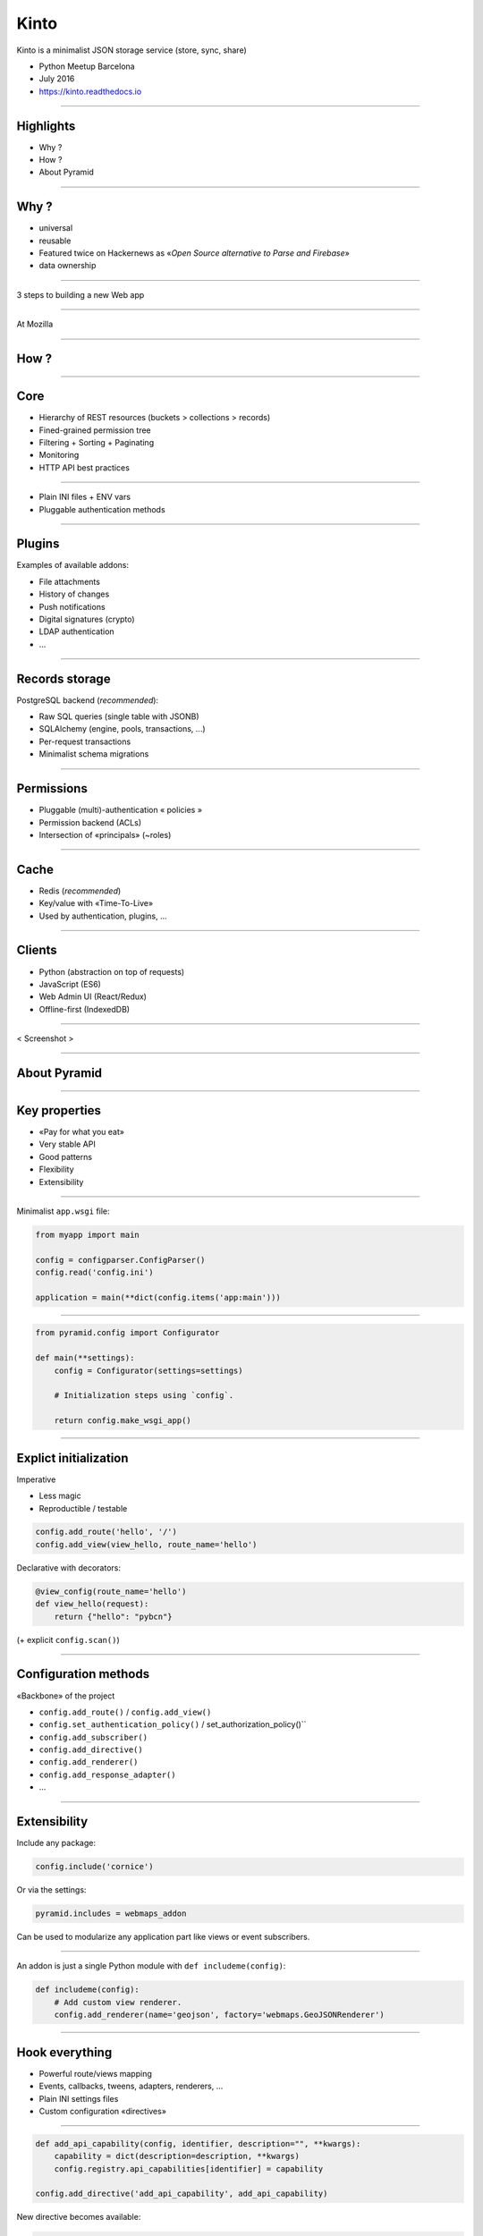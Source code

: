 .. |br| raw:: html

   <br />

Kinto
#####

Kinto is a minimalist JSON storage service (store, sync, share)

* Python Meetup Barcelona
* July 2016
* https://kinto.readthedocs.io

----

Highlights
==========

* Why ?
* How ?
* About Pyramid

----

Why ?
=====

* universal
* reusable
* Featured twice on Hackernews as «*Open Source alternative to Parse and Firebase*»

* data ownership

----

3 steps to building a new Web app

----

At Mozilla

----

How ?
=====

----

Core
====

* Hierarchy of REST resources (buckets > collections > records)
* Fined-grained permission tree
* Filtering + Sorting + Paginating
* Monitoring
* HTTP API best practices

----

* Plain INI files + ENV vars
* Pluggable authentication methods

----

Plugins
=======

Examples of available addons:

* File attachments
* History of changes
* Push notifications
* Digital signatures (crypto)
* LDAP authentication
* ...

----

Records storage
===============

PostgreSQL backend (*recommended*):

* Raw SQL queries (single table with JSONB)
* SQLAlchemy (engine, pools, transactions, ...)
* Per-request transactions
* Minimalist schema migrations

----

Permissions
===========

* Pluggable (multi)-authentication « policies »
* Permission backend (ACLs)
* Intersection of «principals» (~roles)

----

Cache
=====

* Redis (*recommended*)
* Key/value with «Time-To-Live»
* Used by authentication, plugins, ...

----

Clients
=======

* Python (abstraction on top of requests)
* JavaScript (ES6)
* Web Admin UI (React/Redux)
* Offline-first (IndexedDB)

----

< Screenshot >

----

About Pyramid
=============

----

Key properties
==============

* «Pay for what you eat»
* Very stable API
* Good patterns

* Flexibility
* Extensibility

----

Minimalist ``app.wsgi`` file:

.. code-block:: python

    from myapp import main

    config = configparser.ConfigParser()
    config.read('config.ini')

    application = main(**dict(config.items('app:main')))

----

.. code-block:: python

    from pyramid.config import Configurator

    def main(**settings):
        config = Configurator(settings=settings)

        # Initialization steps using `config`.

        return config.make_wsgi_app()

----

Explict initialization
======================

Imperative

* Less magic
* Reproductible / testable

.. code-block:: python

    config.add_route('hello', '/')
    config.add_view(view_hello, route_name='hello')

Declarative with decorators:

.. code-block:: python

    @view_config(route_name='hello')
    def view_hello(request):
        return {"hello": "pybcn"}

(+ explicit ``config.scan()``)

----

Configuration methods
=====================

«Backbone» of the project

* ``config.add_route()`` / ``config.add_view()``
* ``config.set_authentication_policy()`` / set_authorization_policy()``
* ``config.add_subscriber()``
* ``config.add_directive()``
* ``config.add_renderer()``
* ``config.add_response_adapter()``
* ...

----

Extensibility
=============

Include any package:

.. code-block:: python

    config.include('cornice')

Or via the settings:

.. code-block:: ini

    pyramid.includes = webmaps_addon

Can be used to modularize any application part like views or event subscribers.

----

An addon is just a single Python module with ``def includeme(config)``:

.. code-block:: python

    def includeme(config):
        # Add custom view renderer.
        config.add_renderer(name='geojson', factory='webmaps.GeoJSONRenderer')

----

Hook everything
===============

* Powerful route/views mapping
* Events, callbacks, tweens, adapters, renderers, ...
* Plain INI settings files
* Custom configuration «directives»

----

.. code-block:: python

    def add_api_capability(config, identifier, description="", **kwargs):
        capability = dict(description=description, **kwargs)
        config.registry.api_capabilities[identifier] = capability

    config.add_directive('add_api_capability', add_api_capability)

New directive becomes available:

.. code-block:: python

    config.add_api_capability('history', description="History plugin")

----

.. code-block:: python

    @hello.get()
    def get_hello(request):
        data = {
            'capabilities': request.registry.api_capabilities
        }
        return data

----

Python modules from settings
============================

Easily load modules from settings files:

.. code-block:: python

    settings = config.get_settings()
    cache_mod_name = settings['cache_backend']

    cache_module = config.maybe_dotted(cache_mod_name)
    backend = cache_module(settings)

----

Services
========

Declare interfaces and register components:

.. code-block:: python

    from pyramid.interfaces import IRoutesMapper

    mapper = DummyRoutesMapper()
    request.registry.registerUtility(mapper, IRoutesMapper)

----

Other parts of the code can query the registry:

.. code-block:: python

    from pyramid.interfaces import IRoutesMapper

    route_mapper = registry.queryUtility(IRoutesMapper)
    info = route_mapper(request)

----

Events / Subscribers
====================

.. code-block:: python

    class ServerFlushed(object):
        def __init__(self, request):
            self.request = request


    def view_flush_post(request):
        request.registry.storage.flush()

        event = ServerFlushed(request)
        request.registry.notify(event)

-----

.. code-block:: python

    def on_server_flush(event):
        request = event.request
        request.response.headers['Alert'] = 'Flush'

    config.add_subscriber(on_server_flush, ServerFlushed)

-----

Compose instead of inherit
==========================

* Readability
* Flexibility
* Leverage composition between uncoupled packages
* Avoid multiple inheritance (eg. mixins)
* Single responsability principle

.. code-block:: python

    class Backend:
        def permits(self):
            return self.context.is_allowed()

    backend.context = MyContext()

-----

Downsides
=========

* Pyramid is not the «latest cool stuff»
* Documentation lacks «real-life examples» (e.g. ACL)
* Easy to couple everything to ``request``
* Built-in authentication policies are not intuitive
* Request objects are not easily clonable

-----

Conclusion
==========

-----

